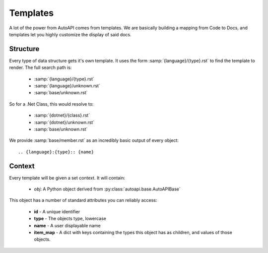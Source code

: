 Templates
---------

A lot of the power from AutoAPI comes from templates.
We are basically building a mapping from Code to Docs,
and templates let you highly customize the display of said docs.

Structure
~~~~~~~~~

Every type of data structure gets it's own template.
It uses the form :samp:`{language}/{type}.rst` to find the template to render.
The full search path is:

	* :samp:`{language}/{type}.rst`
	* :samp:`{language}/unknown.rst`
	* :samp:`base/unknown.rst`

So for a .Net Class, this would resolve to:

	* :samp:`{dotnet}/{class}.rst`
	* :samp:`{dotnet}/unknown.rst`
	* :samp:`base/unknown.rst`

We provide :samp:`base/member.rst` as an incredibly basic output of every object::

	.. {language}:{type}:: {name}

Context
~~~~~~~

Every template will be given a set context. It will contain:

	* `obj`: A Python object derived from :py:class:`autoapi.base.AutoAPIBase`

This object has a number of standard attributes you can reliably access:

	* **id** - A unique identifier
	* **type** - The objects type, lowercase
	* **name** - A user displayable name
	* **item_map** - A dict with keys containing the types this object has as children, and values of those objects.
